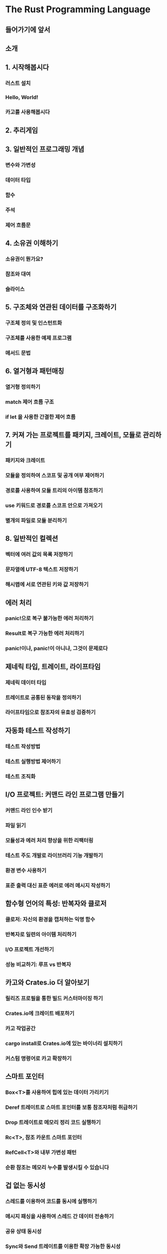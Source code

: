 * The Rust Programming Language
** 들어가기에 앞서
** 소개
** 1. 시작해봅시다
*** 러스트 설치
*** Hello, World!
*** 카고를 사용해봅시다
** 2. 추리게임
** 3. 일반적인 프로그래밍 개념
*** 변수와 가변성
*** 데이터 타입
*** 함수
*** 주석
*** 제어 흐름문
** 4. 소유권 이해하기
*** 소유권이 뭔가요?
*** 참조와 대여
*** 슬라이스
** 5. 구조체와 연관된 데이터를 구조화하기
*** 구조체 정의 및 인스턴트화
*** 구조체를 사용한 예제 프로그램
*** 메서드 문법
** 6. 열거형과 패턴매칭
*** 열거형 정의하기
*** match 제어 흐름 구조
*** if let 을 사용한 간결한 제어 흐름
** 7. 커져 가는 프로젝트를 패키지, 크레이트, 모듈로 관리하기
*** 패키지와 크레이트
*** 모듈을 정의하여 스코프 및 공개 여부 제어하기
*** 경로를 사용하여 모듈 트리의 아이템 참조하기
*** use 키워드로 경로를 스코프 안으로 가져오기
*** 별개의 파일로 모듈 분리하기
** 8. 일반적인 컬렉션
*** 벡터에 여러 값의 목록 저장하기
*** 문자열에 UTF-8 텍스트 저장하기
*** 해시맵에 서로 연관된 키와 값 저장하기
** 에러 처리
*** panic!으로 복구 불가능한 에러 처리하기
*** Result로 복구 가능한 에러 처리하기
*** panic!이냐, panic!이 아니냐, 그것이 문제로다
** 제네릭 타입, 트레이트, 라이프타임
*** 제네릭 데이터 타입
*** 트레이트로 공통된 동작을 정의하기
*** 라이프타임으로 참조자의 유효성 검증하기
** 자동화 테스트 작성하기
*** 테스트 작성방법
*** 테스트 실행방법 제어하기
*** 테스트 조직화
** I/O 프로젝트: 커맨드 라인 프로그램 만들기
*** 커맨드 라인 인수 받기
*** 파일 읽기
*** 모듈성과 에러 처리 향상을 위한 리팩터링
*** 테스트 주도 개발로 라이브러리 기능 개발하기
*** 환경 변수 사용하기
*** 표준 출력 대신 표준 에러로 에러 메시지 작성하기
** 함수형 언어의 특성: 반복자와 클로저
*** 클로저: 자신의 환경을 캡처하는 익명 함수
*** 반복자로 일련의 아이템 처리하기
*** I/O 프로젝트 개선하기
*** 성능 비교하기: 루프 vs 반복자
** 카고와 Crates.io 더 알아보기
*** 릴리즈 프로필을 통한 빌드 커스터마이징 하기
*** Crates.io에 크레이트 배포하기
*** 카고 작업공간
*** cargo install로 Crates.io에 있는 바이너리 설치하기
*** 커스텀 명령어로 카고 확장하기
** 스마트 포인터
*** Box<T>를 사용하여 힙에 있는 데이터 가리키기
*** Deref 트레이트로 스마트 포인터를 보통 참조자처럼 취급하기
*** Drop 트레이트로 메모리 정리 코드 실행하기
*** Rc<T>, 참조 카운트 스마트 포인터
*** RefCell<T>와 내부 가변성 패턴
*** 순환 참조는 메모리 누수를 발생시킬 수 있습니다
** 겁 없는 동시성
*** 스레드를 이용하여 코드를 동시에 실행하기
*** 메시지 패싱을 사용하여 스레드 간 데이터 전송하기
*** 공유 상태 동시성
*** Sync와 Send 트레이트를 이용한 확장 가능한 동시성
** 러스트의 객체 지향 프로그래밍 기능들
*** 객체 지향 언어의 특성
*** 트레이트 객체를 사용하여 다른 타입의 값 허용하기
*** 객체 지향 디자인 패턴 구현하기
** 패턴과 매칭
*** 패턴이 사용될 수 있는 모든 곳
*** 반박 가능성: 패턴이 매칭에 실패할지의 여부 
*** 패턴 문법
** 고급 기능
*** 안전하지 않은 러스트
*** 고급 트레이트
*** 고급 타입
*** 고급 함수와 클로저
*** 매크로
** 최종 프로젝트: 멀티 스레드 웹 서버 구축하기
*** 싱글 스레드 웹 서버 구축하기
*** 싱글 스레드 서버를 멀티스레드 서버로 바꾸기
*** 우아한 종료와 정리
** 부록
*** A - 키워드
*** B - 연산자와 기호
*** C - 파생 가능한 트레이트
*** D - 유용한 개발 도구
*** E - 에디션
*** F - 번역본
*** G - 러스트가 만들어지는 과정과 Nightly 러스트
